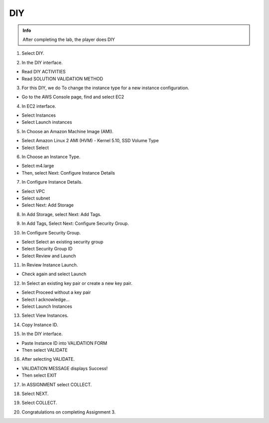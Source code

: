 DIY
=========

.. admonition:: Info

  After completing the lab, the player does DIY


1. Select DIY.

.. image:: pictures/k1.png
 :align: center
 :width: 7000px

2. In the DIY interface.

- Read DIY ACTIVITIES
- Read SOLUTION VALIDATION METHOD

.. image:: pictures/k2.png
 :align: center
 :width: 7000px


3. For this DIY, we do To change the instance type for a new instance configuration.

- Go to the AWS Console page, find and select EC2

.. image:: pictures/k3.png
 :align: center
 :width: 7000px


4. In EC2 interface.

- Select Instances
- Select Launch instances

.. image:: pictures/k4.png
 :align: center
 :width: 7000px


5. In Choose an Amazon Machine Image (AMI).

- Select Amazon Linux 2 AMI (HVM) - Kernel 5.10, SSD Volume Type
- Select Select

.. image:: pictures/k5.png
 :align: center
 :width: 7000px


6. In Choose an Instance Type.

- Select m4.large
- Then, select Next: Configure Instance Details

.. image:: pictures/k6.png
 :align: center
 :width: 7000px


7. In Configure Instance Details.

- Select VPC
- Select subnet
- Select Next: Add Storage

.. image:: pictures/k7.png
 :align: center
 :width: 7000px


8. In Add Storage, select Next: Add Tags.

.. image:: pictures/k8.png
 :align: center
 :width: 7000px

9. In Add Tags, Select Next: Configure Security Group.

.. image:: pictures/k9.png
 :align: center
 :width: 7000px

10. In Configure Security Group.

- Select Select an existing security group
- Select Security Group ID
- Select Review and Launch

.. image:: pictures/k10.png
 :align: center
 :width: 7000px


11. In Review Instance Launch.

- Check again and select Launch

.. image:: pictures/k11.png
 :align: center
 :width: 7000px


12. In Select an existing key pair or create a new key pair.

- Select Proceed without a key pair
- Select I acknowledge…
- Select Launch Instances

.. image:: pictures/k12.png
 :align: center
 :width: 7000px


13. Select View Instances.

.. image:: pictures/k13.png
 :align: center
 :width: 7000px


14. Copy Instance ID.

.. image:: pictures/k14.png
 :align: center
 :width: 7000px

15. In the DIY interface.

- Paste Instance ID into VALIDATION FORM
- Then select VALIDATE

.. image:: pictures/k15.png
 :align: center
 :width: 7000px


16. After selecting VALIDATE.

- VALIDATION MESSAGE displays Success!
- Then select EXIT

.. image:: pictures/k16.png
 :align: center
 :width: 7000px


17. In ASSIGNMENT select COLLECT.

.. image:: pictures/k17.png
 :align: center
 :width: 7000px

18. Select NEXT.

.. image:: pictures/k18.png
 :align: center
 :width: 7000px

19. Select COLLECT.

.. image:: pictures/k19.png
 :align: center
 :width: 7000px

20. Congratulations on completing Assignment 3.

.. image:: pictures/k20.png
 :align: center
 :width: 7000px


